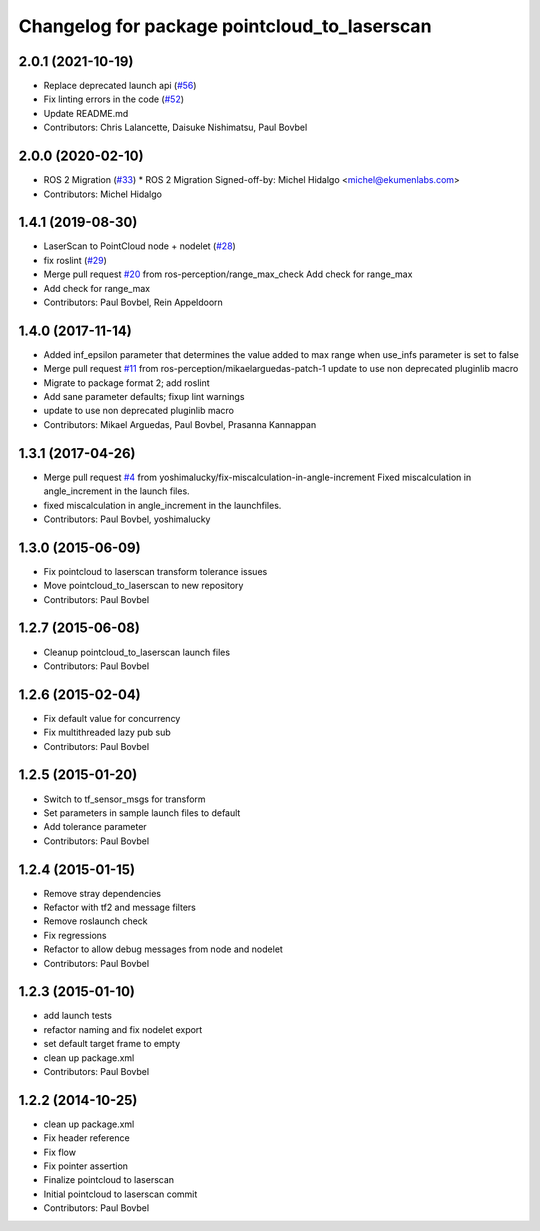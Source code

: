 ^^^^^^^^^^^^^^^^^^^^^^^^^^^^^^^^^^^^^^^^^^^^^
Changelog for package pointcloud_to_laserscan
^^^^^^^^^^^^^^^^^^^^^^^^^^^^^^^^^^^^^^^^^^^^^

2.0.1 (2021-10-19)
------------------
* Replace deprecated launch api (`#56 <https://github.com/ros-perception/pointcloud_to_laserscan/issues/56>`_)
* Fix linting errors in the code (`#52 <https://github.com/ros-perception/pointcloud_to_laserscan/issues/52>`_)
* Update README.md
* Contributors: Chris Lalancette, Daisuke Nishimatsu, Paul Bovbel

2.0.0 (2020-02-10)
------------------
* ROS 2 Migration (`#33 <https://github.com/ros-perception/pointcloud_to_laserscan/issues/33>`_)
  * ROS 2 Migration
  Signed-off-by: Michel Hidalgo <michel@ekumenlabs.com>
* Contributors: Michel Hidalgo

1.4.1 (2019-08-30)
------------------
* LaserScan to PointCloud node + nodelet (`#28 <https://github.com/ros-perception/pointcloud_to_laserscan/issues/28>`_)
* fix roslint (`#29 <https://github.com/ros-perception/pointcloud_to_laserscan/issues/29>`_)
* Merge pull request `#20 <https://github.com/ros-perception/pointcloud_to_laserscan/issues/20>`_ from ros-perception/range_max_check
  Add check for range_max
* Add check for range_max
* Contributors: Paul Bovbel, Rein Appeldoorn

1.4.0 (2017-11-14)
------------------
* Added inf_epsilon parameter that determines the value added to max range when use_infs parameter is set to false
* Merge pull request `#11 <https://github.com/ros-perception/pointcloud_to_laserscan/issues/11>`_ from ros-perception/mikaelarguedas-patch-1
  update to use non deprecated pluginlib macro
* Migrate to package format 2; add roslint
* Add sane parameter defaults; fixup lint warnings
* update to use non deprecated pluginlib macro
* Contributors: Mikael Arguedas, Paul Bovbel, Prasanna Kannappan

1.3.1 (2017-04-26)
------------------
* Merge pull request `#4 <https://github.com/ros-perception/pointcloud_to_laserscan/issues/4>`_ from yoshimalucky/fix-miscalculation-in-angle-increment
  Fixed miscalculation in angle_increment in the launch files.
* fixed miscalculation in angle_increment in the launchfiles.
* Contributors: Paul Bovbel, yoshimalucky

1.3.0 (2015-06-09)
------------------
* Fix pointcloud to laserscan transform tolerance issues
* Move pointcloud_to_laserscan to new repository
* Contributors: Paul Bovbel

1.2.7 (2015-06-08)
------------------

* Cleanup pointcloud_to_laserscan launch files
* Contributors: Paul Bovbel

1.2.6 (2015-02-04)
------------------
* Fix default value for concurrency
* Fix multithreaded lazy pub sub
* Contributors: Paul Bovbel

1.2.5 (2015-01-20)
------------------
* Switch to tf_sensor_msgs for transform
* Set parameters in sample launch files to default
* Add tolerance parameter
* Contributors: Paul Bovbel

1.2.4 (2015-01-15)
------------------
* Remove stray dependencies
* Refactor with tf2 and message filters
* Remove roslaunch check
* Fix regressions
* Refactor to allow debug messages from node and nodelet
* Contributors: Paul Bovbel

1.2.3 (2015-01-10)
------------------
* add launch tests
* refactor naming and fix nodelet export
* set default target frame to empty
* clean up package.xml
* Contributors: Paul Bovbel

1.2.2 (2014-10-25)
------------------
* clean up package.xml
* Fix header reference
* Fix flow
* Fix pointer assertion
* Finalize pointcloud to laserscan
* Initial pointcloud to laserscan commit
* Contributors: Paul Bovbel
